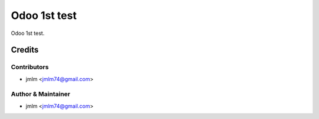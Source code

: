 ==========================
Odoo 1st test
==========================


Odoo 1st test.


Credits
=======

Contributors
------------

* jmlm <jmlm74@gmail.com>


Author & Maintainer
-------------------

* jmlm <jmlm74@gmail.com>
